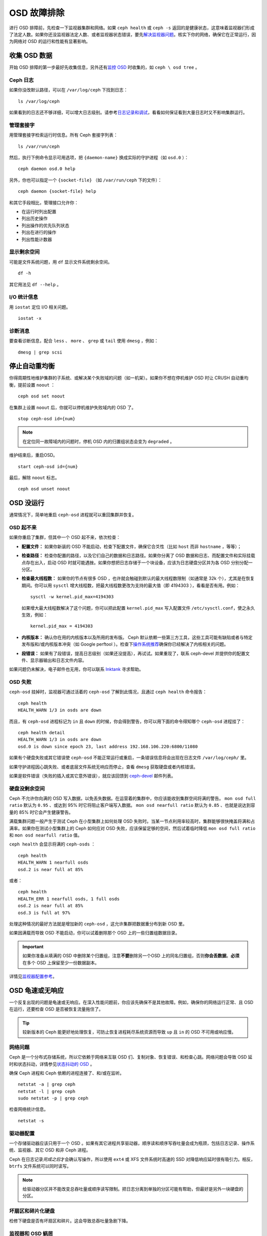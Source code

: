 ==============
 OSD 故障排除
==============

进行 OSD 排障前，先检查一下监视器集群和网络。如果 ``ceph health`` 或 \
``ceph -s`` 返回的是健康状态，这意味着监视器们形成了法定人数。如果你还没监\
视器法定人数、或者监视器状态错误，要先\ `解决监视器问题`_\ 。核实下你的网\
络，确保它在正常运行，因为网络对 OSD 的运行和性能有显著影响。

.. _解决监视器问题: ../troubleshooting-mon


收集 OSD 数据
=============

开始 OSD 排障的第一步最好先收集信息，另外还有\ `监控 OSD`_ 时收集的，如 ``ceph \
osd tree`` 。


Ceph 日志
---------

如果你没改默认路径，可以在 ``/var/log/ceph`` 下找到日志： ::

	ls /var/log/ceph

如果看到的日志还不够详细，可以增大日志级别。请参考\ `日志记录和调试`_\ ，看看如何保\
证看到大量日志时又不影响集群运行。


管理套接字
----------

用管理套接字检索运行时信息。所有 Ceph 套接字列表： ::

	ls /var/run/ceph

然后，执行下例命令显示可用选项，把 ``{daemon-name}`` 换成实际的\
守护进程（如 ``osd.0`` ）： ::

	ceph daemon osd.0 help

另外，你也可以指定一个 ``{socket-file}`` （如 ``/var/run/ceph`` \
下的文件）： ::

	ceph daemon {socket-file} help

和其它手段相比，管理接口允许你：

- 在运行时列出配置
- 列出历史操作
- 列出操作的优先队列状态
- 列出在进行的操作
- 列出性能计数器


显示剩余空间
------------

可能是文件系统问题，用 ``df`` 显示文件系统剩余空间。 ::

	df -h

其它用法见 ``df --help`` 。


I/O 统计信息
------------

用 ``iostat`` 定位 I/O 相关问题。 ::

	iostat -x


诊断消息
--------

要查看诊断信息，配合 ``less`` 、 ``more`` 、 ``grep`` 或 ``tail`` 使用 \
``dmesg`` ，例如： ::

	dmesg | grep scsi


停止自动重均衡
==============

你得周期性地维护集群的子系统、或解决某个失败域的问题（如一机架）。如果你不想在停机维\
护 OSD 时让 CRUSH 自动重均衡，提前设置 ``noout`` ： ::

	ceph osd set noout

在集群上设置 ``noout`` 后，你就可以停机维护失败域内的 OSD 了。 ::

	stop ceph-osd id={num}

.. note:: 在定位同一故障域内的问题时，停机 OSD 内的归置组状态会变为 ``degraded`` 。

维护结束后，重启OSD。 ::

	start ceph-osd id={num}

最后，解除 ``noout`` 标志。 ::

	ceph osd unset noout


.. _osd-not-running:

OSD 没运行
==========

通常情况下，简单地重启 ``ceph-osd`` 进程就可以重回集群并恢复。


OSD 起不来
----------

如果你重启了集群，但其中一个 OSD 起不来，依次检查：

- **配置文件：** 如果你新装的 OSD 不能启动，检查下配置文件，确保它合爻性（比如 \
  ``host`` 而非 ``hostname`` ，等等）；

- **检查路径：** 检查你配置的路径，以及它们自己的数据和日志路径。如果你分离了 OSD \
  数据和日志、而配置文件和实际挂载点存在出入，启动 OSD 时就可能遇挫。如果你想把日志\
  存储于一个块设备，应该为日志硬盘分区并为各 OSD 分别分配一分区。

- **检查最大线程数：** 如果你的节点有很多 OSD ，也许就会触碰到默认的最大线程数限制\
  （如通常是 32k 个），尤其是在恢复期间。你可以用 ``sysctl`` 增大线程数，把最大线\
  程数更改为支持的最大值（即 4194303 ），看看是否有用。例如： ::

	sysctl -w kernel.pid_max=4194303

  如果增大最大线程数解决了这个问题，你可以把此配置 ``kernel.pid_max`` 写入配置文\
  件 ``/etc/sysctl.conf``，使之永久生效，例如： ::

	kernel.pid_max = 4194303

- **内核版本：** 确认你在用的内核版本以及所用的发布版。 Ceph 默认依赖一些第三方工\
  具，这些工具可能有缺陷或者与特定发布版和/或内核版本冲突（如 Google perftool ）。\
  检查下\ `操作系统推荐`_\ 确保你已经解决了内核相关的问题。

- **段错误：** 如果有了段错误，提高日志级别（如果还没提高），再试试。如果重现了，联\
  系 ceph-devel 并提供你的配置文件、显示器输出和日志文件内容。

如果问题仍未解决，电子邮件也无用，你可以联系 `Inktank`_ 寻求帮助。


OSD 失败
--------

``ceph-osd`` 挂掉时，监视器可通过活着的 ``ceph-osd`` 了解到此情况，且通过 \
``ceph health`` 命令报告： ::

	ceph health
	HEALTH_WARN 1/3 in osds are down

而且，有 ``ceph-osd`` 进程标记为 ``in`` 且 ``down`` 的时候，你会得到警告，你可以用\
下面的命令得知哪个 ``ceph-osd`` 进程挂了： ::

	ceph health detail
	HEALTH_WARN 1/3 in osds are down
	osd.0 is down since epoch 23, last address 192.168.106.220:6800/11080

如果有个硬盘失败或其它错误使 ``ceph-osd`` 不能正常运行或重启，一条错误信息将会出现\
在日志文件 ``/var/log/ceph/`` 里。

如果守护进程因心跳失败、或者底层文件系统无响应而停止，查看 ``dmesg`` 获取硬盘或者内\
核错误。

如果是软件错误（失败的插入或其它意外错误），就应该回馈到 `ceph-devel`_ 邮件列表。


硬盘没剩余空间
--------------

Ceph 不允许你向满的 OSD 写入数据，以免丢失数据。在运营着的集群中，你应该能收到集群\
空间将满的警告。 ``mon osd full ratio`` 默认为 ``0.95`` 、或达到 95% 时它将阻止客\
户端写入数据。 ``mon osd nearfull ratio`` 默认为 ``0.85`` 、也就是说达到容量的 \
85% 时它会产生健康警告。

满载集群问题一般产生于测试 Ceph 在小型集群上如何处理 OSD 失败时。当某一节点利用率较\
高时，集群能够很快掩盖将满和占满率。如果你在测试小型集群上的 Ceph 如何应对 OSD 失\
败，应该保留足够的空间，然后试着临时降低 ``mon osd full ratio`` 和 \
``mon osd nearfull ratio`` 值。

``ceph health`` 会显示将满的 ``ceph-osds`` ： ::

	ceph health
	HEALTH_WARN 1 nearfull osds
	osd.2 is near full at 85%

或者： ::

	ceph health
	HEALTH_ERR 1 nearfull osds, 1 full osds
	osd.2 is near full at 85%
	osd.3 is full at 97%

处理这种情况的最好方法就是增加新的 ``ceph-osd`` ，这允许集群把数据重分布到新 OSD 里。

如果因满载而导致 OSD 不能启动，你可以试着删除那个 OSD 上的一些归置组数据目录。

.. important:: 如果你准备从填满的 OSD 中删除某个归置组，注意\ **不要**\ 删除另一个\
   OSD 上的同名归置组，否则\ **你会丢数据**\ 。\ **必须**\ 在多个 OSD 上保留至少一\
   份数据副本。

详情见\ `监视器配置参考`_\ 。


OSD 龟速或无响应
================

一个反复出现的问题是龟速或无响应。在深入性能问题前，你应该先确保不是其他故障。例如，\
确保你的网络运行正常、且 OSD 在运行，还要检查 OSD 是否被恢复流量拖住了。

.. tip:: 较新版本的 Ceph 能更好地处理恢复，可防止恢复进程耗尽系统资源而导致 \
   ``up`` 且 ``in`` 的 OSD 不可用或响应慢。


网络问题
--------

Ceph 是一个分布式存储系统，所以它依赖于网络来互联 OSD 们、复制对\
象、恢复错误、和检查心跳。网络问题会导致 OSD 延时和状态抖动，详情\
参见\ `状态抖动的 OSD`_ 。

确保 Ceph 进程和 Ceph 依赖的进程连接了、和/或在监听。 ::

	netstat -a | grep ceph
	netstat -l | grep ceph
	sudo netstat -p | grep ceph

检查网络统计信息。 ::

	netstat -s


驱动器配置
----------

一个存储驱动器应该只用于一个 OSD 。如果有其它进程共享驱动器，顺序读和顺序写吞吐量会\
成为瓶颈，包括日志记录、操作系统、监视器、其它 OSD 和非 Ceph 进程。

Ceph 在日志记录\ *完成之后*\ 才会确认写操作，所以使用 ``ext4`` 或 XFS 文件系统时高\
速的 SSD 对降低响应延时很有吸引力。相反， ``btrfs`` 文件系统可以同时读写。

.. note:: 给驱动器分区并不能改变总吞吐量或顺序读写限制。把日志分离到单独的分区可能\
   有帮助，但最好是另外一块硬盘的分区。


坏扇区和碎片化硬盘
------------------

检修下硬盘是否有坏扇区和碎片。这会导致总吞吐量急剧下降。


监视器和 OSD 蜗居
-----------------

监视器是普通的轻量级进程，但它们会频繁调用 ``fsync()`` ，这会妨碍其它工作量，特别是\
监视器和 OSD 共享驱动器时。另外，如果你在 OSD 主机上同时运行监视器，遭遇的性能问题\
可能和这些相关：

- 运行较老的内核（低于3.0）
- v0.48 版运行在老的 ``glibc`` 之上
- 运行的内核不支持 ``syncfs(2)`` 系统调用

在这些情况下，同一主机上的多个 OSD 会相互拖垮对方。它们经常导致爆炸式写入。


进程蜗居
--------

共存于同一套硬件、并向 Ceph 写入数据的进程（像基于云的解决方案、虚拟机和其他应用程\
序）会导致 OSD 延时大增。一般来说，我们建议用一主机跑 Ceph 、其它主机跑其它进程，实\
践证明把 Ceph 和其他应用程序分开可提高性能、并简化故障排除和维护。


日志记录级别
------------

如果你为追踪某问题提高过日志级别、但结束后忘了调回去，这个 OSD 将向硬盘写入大量日\
志。如果你想始终保持高日志级别，可以考虑给默认日志路径挂载个硬盘，即 \
``/var/log/ceph/$cluster-$name.log`` 。


恢复节流
--------

根据你的配置， Ceph 可以降低恢复速度来维持性能，否则它会不顾 OSD 性能而加快恢复速\
度。检查下 OSD 是否正在恢复。


内核版本
--------

检查下你在用的内核版本。较老的内核也许没有移植能提高 Ceph 性能的功能。


内核与 SyncFS 问题
------------------

试试在一主机上只运行一个 OSD ，看看能否提升性能。老内核未必支持有 ``syncfs(2)`` 系\
统调用的 ``glibc`` 。


文件系统问题
------------

当前，我们推荐基于 xfs 或 ext4 部署集群。 btrfs 有很多诱人的功能，但文件系统内的缺\
陷可能导致性能问题。


内存不足
--------

我们建议为每 OSD 进程规划 1GB 内存。你也许注意到了，通常情况下 OSD 仅会用一小部分\
（如 100-200MB ）。你也许想用这些空闲内存跑一些其他应用，如虚拟机等等，然而当 OSD \
进入恢复状态时，其内存利用率激增，如果没有可用内存，此 OSD 的性能将差的多。


old requests 或  slow requests
------------------------------

如果某 ``ceph-osd`` 守护进程对一请求响应很慢，它会生成日志消息来抱怨请求耗费的时间\
过长。默认警告阀值是 30 秒，用 ``osd op complaint time`` 选项来配置。这种情况发生\
时，集群日志系统会收到这些消息。

很老的版本抱怨 "old requests" ： ::

	osd.0 192.168.106.220:6800/18813 312 : [WRN] old request osd_op(client.5099.0:790 fatty_26485_object789 [write 0~4096] 2.5e54f643) v4 received at 2012-03-06 15:42:56.054801 currently waiting for sub ops

较新版本的 Ceph 抱怨 "slow requests" ： ::

	{date} {osd.num} [WRN] 1 slow requests, 1 included below; oldest blocked for > 30.005692 secs
	{date} {osd.num}  [WRN] slow request 30.005692 seconds old, received at {date-time}: osd_op(client.4240.0:8 benchmark_data_ceph-1_39426_object7 [write 0~4194304] 0.69848840) v4 currently waiting for subops from [610]


可能起因有：

- 坏驱动器（查看 ``dmesg`` 输出）；
- 内核文件系统缺陷（查看 ``dmesg`` 输出）；
- 集群过载（检查系统负载、 iostat 等等）；
- ``ceph-osd`` 守护进程缺陷。

可能的解决方法：

- 从 Ceph 主机去除 VM 云解决方案；
- 升级内核；
- 升级 Ceph ；
- 重启 OSD 。


状态抖动的 OSD
==============

我们建议同时部署公网（前端）和集群网（后端），这样能更好地满足对象复制的容量需求。另\
一个优点是你可以运营一个不连接互联网的集群，以此避免拒绝服务攻击。 OSD 们互联和检查心跳\
时会优选集群网（后端），详情见\ `监视器与 OSD 的交互`_\ 。

然而，如果集群网（后端）失败、或出现了明显的延时，同时公网（前端）\
却运行良好， OSD 现在不能很好地处理这种情况。这时 OSD 们会向监视器\
报告邻居 ``down`` 了、同时报告自己是 ``up`` 的，我们把这种情形称为\
状态抖动（ flapping ）。

如果有东西导致 OSD 状态抖动（反复地被标记为 ``down`` ，然后又 \
``up`` ），你可以强制监视器停止： ::

	ceph osd set noup      # prevent OSDs from getting marked up
	ceph osd set nodown    # prevent OSDs from getting marked down

这些标记记录在 osdmap 数据结构里： ::

	ceph osd dump | grep flags
	flags no-up,no-down

下列命令可清除标记： ::

	ceph osd unset noup
	ceph osd unset nodown

``mon osd down out interval`` is).
还支持其它两个标记 ``noin`` 和 ``noout`` ，它们分别可防止正在启动的 OSD 被标记为 \
``in`` 、或被误标记为 ``out`` （不管 `` mon osd down out interval`` 的值是什么）。

.. note:: ``noup`` 、 ``noout`` 和 ``nodown`` 从某种意义上说是临时的，一旦标记清\
   除了，它们被阻塞的动作短时间内就会发生；相反， ``noin`` 标记阻止 OSD 启动后进入\
   集群，但其它守护进程都维持原样。


.. _iostat: http://en.wikipedia.org/wiki/Iostat
.. _Ceph 日志记录和调试: ../../configuration/ceph-conf#ceph-logging-and-debugging
.. _日志记录和调试: ../log-and-debug
.. _调试和日志记录: ../debug
.. _监视器与 OSD 的交互: ../../configuration/mon-osd-interaction
.. _监视器配置参考: ../../configuration/mon-config-ref
.. _监控 OSD: ../../operations/monitoring-osd-pg
.. _订阅 ceph-devel 邮件列表: mailto:majordomo@vger.kernel.org?body=subscribe+ceph-devel
.. _退订 ceph-devel 邮件列表: mailto:majordomo@vger.kernel.org?body=unsubscribe+ceph-devel
.. _订阅 ceph-users 邮件列表: mailto:ceph-users-join@lists.ceph.com
.. _退订 ceph-users 邮件列表: mailto:ceph-users-leave@lists.ceph.com
.. _Inktank: http://inktank.com
.. _操作系统推荐: ../../../install/os-recommendations
.. _ceph-devel: ceph-devel@vger.kernel.org
